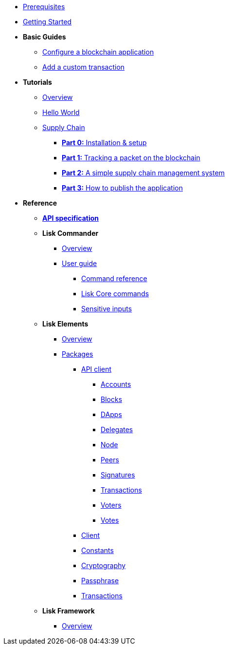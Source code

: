 * xref:setup.adoc[Prerequisites]
* xref:getting-started.adoc[Getting Started]
* *Basic Guides*
** xref:basic-guides/configuration.adoc[Configure a blockchain application]
** xref:basic-guides/customize.adoc[Add a custom transaction]
* *Tutorials*
** xref:tutorials/index.adoc[Overview]
** xref:tutorials/hello-world.adoc[Hello World]
** xref:tutorials/transport.adoc[Supply Chain]
*** xref:tutorials/transport0.adoc[*Part 0:* Installation & setup]
*** xref:tutorials/transport1.adoc[*Part 1:* Tracking a packet on the blockchain]
*** xref:tutorials/transport2.adoc[*Part 2:* A simple supply chain management system]
*** xref:tutorials/transport3.adoc[*Part 3:* How to publish the application]
* *Reference*
** xref:reference/api.adoc[*API specification*]
** *Lisk Commander*
*** xref:lisk-commander/index.adoc[Overview]
*** xref:lisk-commander/user-guide.adoc[User guide]
**** xref:lisk-commander/user-guide/commands.adoc[Command reference]
**** xref:lisk-commander/user-guide/lisk-core.adoc[Lisk Core commands]
**** xref:lisk-commander/user-guide/sensitive-inputs.adoc[Sensitive inputs]
** *Lisk Elements*
*** xref:lisk-elements/index.adoc[Overview]
*** xref:lisk-elements/packages.adoc[Packages]
**** xref:lisk-elements/packages/api-client.adoc[API client]
***** xref:lisk-elements/packages/api-client/accounts.adoc[Accounts]
***** xref:lisk-elements/packages/api-client/blocks.adoc[Blocks]
***** xref:lisk-elements/packages/api-client/dapps.adoc[DApps]
***** xref:lisk-elements/packages/api-client/delegates.adoc[Delegates]
***** xref:lisk-elements/packages/api-client/node.adoc[Node]
***** xref:lisk-elements/packages/api-client/peers.adoc[Peers]
***** xref:lisk-elements/packages/api-client/signatures.adoc[Signatures]
***** xref:lisk-elements/packages/api-client/transactions.adoc[Transactions]
***** xref:lisk-elements/packages/api-client/voters.adoc[Voters]
***** xref:lisk-elements/packages/api-client/votes.adoc[Votes]
**** xref:lisk-elements/packages/client.adoc[Client]
**** xref:lisk-elements/packages/constants.adoc[Constants]
**** xref:lisk-elements/packages/cryptography.adoc[Cryptography]
**** xref:lisk-elements/packages/passphrase.adoc[Passphrase]
**** xref:lisk-elements/packages/transactions.adoc[Transactions]
** *Lisk Framework*
*** xref:lisk-framework/index.adoc[Overview]
